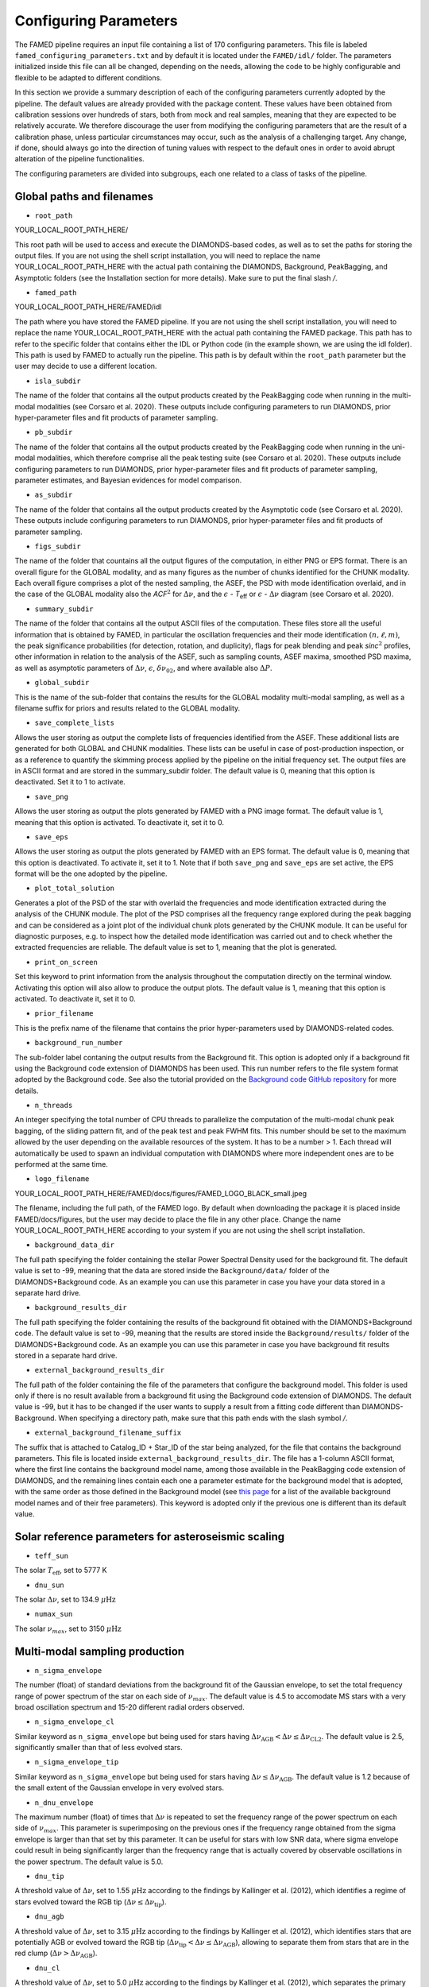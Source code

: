 .. _configuring_parameters:

Configuring Parameters
======================
The FAMED pipeline requires an input file containing a list of 170 configuring parameters. This file is labeled ``famed_configuring_parameters.txt`` and by default it is located under the ``FAMED/idl/`` folder. The parameters initialized inside this file can all be changed, depending on the needs, allowing the code to be highly configurable and flexible to be adapted to different conditions. 

In this section we provide a summary description of each of the configuring parameters currently adopted by the pipeline. The default values are already provided with the package content. These values have been obtained from calibration sessions over hundreds of stars, both from mock and real samples, meaning that they are expected to be relatively accurate. We therefore discourage the user from modifying the configuring parameters that are the result of a calibration phase, unless particular circumstances may occur, such as the analysis of a challenging target. Any change, if done, should always go into the direction of tuning values with respect to the default ones in order to avoid abrupt alteration of the pipeline functionalities. 

The configuring parameters are divided into subgroups, each one related to a class of tasks of the pipeline.

Global paths and filenames
^^^^^^^^^^^^^^^^^^^^^^^^^^
* ``root_path`` 
YOUR_LOCAL_ROOT_PATH_HERE/

This root path will be used to access and execute the DIAMONDS-based codes, as well as to set the paths for storing the output files. If you are not using the shell script installation, you will need to replace the name YOUR_LOCAL_ROOT_PATH_HERE with the actual path containing the DIAMONDS, Background, PeakBagging, and Asymptotic folders (see the Installation section for more details). Make sure to put the final slash `/`. 

* ``famed_path`` 
YOUR_LOCAL_ROOT_PATH_HERE/FAMED/idl

The path where you have stored the FAMED pipeline. If you are not using the shell script installation, you will need to replace the name YOUR_LOCAL_ROOT_PATH_HERE with the actual path containing the FAMED package. This path has to refer to the specific folder that contains either the IDL or Python code (in the example shown, we are using the idl folder). This path is used by FAMED to actually run the pipeline. This path is by default within the ``root_path`` parameter but the user may decide to use a different location.

* ``isla_subdir``
The name of the folder that contains all the output products created by the PeakBagging code when running in the multi-modal modalities (see Corsaro et al. 2020). These outputs include configuring parameters to run DIAMONDS, prior hyper-parameter files and fit products of parameter sampling.

* ``pb_subdir``
The name of the folder that contains all the output products created by the PeakBagging code when running in the uni-modal modalities, which therefore comprise all the peak testing suite (see Corsaro et al. 2020). These outputs include configuring parameters to run DIAMONDS, prior hyper-parameter files and fit products of parameter sampling, parameter estimates, and Bayesian evidences for model comparison.

* ``as_subdir``
The name of the folder that contains all the output products created by the Asymptotic code (see Corsaro et al. 2020). These outputs include configuring parameters to run DIAMONDS, prior hyper-parameter files and fit products of parameter sampling.

* ``figs_subdir``
The name of the folder that countains all the output figures of the computation, in either PNG or EPS format. There is an overall figure for the GLOBAL modality, and as many figures as the number of chunks identified for the CHUNK modality. Each overall figure comprises a plot of the nested sampling, the ASEF, the PSD with mode identification overlaid, and in the case of the GLOBAL modality also the *ACF*:math:`^2` for :math:`\Delta\nu`, and the :math:`\epsilon` - *T*:subscript:`eff` or :math:`\epsilon` - :math:`\Delta\nu` diagram (see Corsaro et al. 2020).

* ``summary_subdir``
The name of the folder that contains all the output ASCII files of the computation. These files store all the useful information that is obtained by FAMED, in particular the oscillation frequencies and their mode identification :math:`(n,\ell,m)`, the peak significance probabilities (for detection, rotation, and duplicity), flags for peak blending and peak *sinc*:math:`^2` profiles, other information in relation to the analysis of the ASEF, such as sampling counts, ASEF maxima, smoothed PSD maxima, as well as asymptotic parameters of :math:`\Delta\nu`, :math:`\epsilon`, :math:`\delta\nu_{02}`, and where available also :math:`\Delta P`.

* ``global_subdir``
This is the name of the sub-folder that contains the results for the GLOBAL modality multi-modal sampling, as well as a filename suffix for priors and results related to the GLOBAL modality.

* ``save_complete_lists``
Allows the user storing as output the complete lists of frequencies identified from the ASEF. These additional lists are generated for both GLOBAL and CHUNK modalities. These lists can be useful in case of post-production inspection, or as a reference to quantify the skimming process applied by the pipeline on the initial frequency set. The output files are in ASCII format and are stored in the summary_subdir folder. The default value is 0, meaning that this option is deactivated. Set it to 1 to activate.

* ``save_png``
Allows the user storing as output the plots generated by FAMED with a PNG image format. The default value is 1, meaning that this option is activated. To deactivate it, set it to 0.

* ``save_eps``
Allows the user storing as output the plots generated by FAMED with an EPS format. The default value is 0, meaning that this option is deactivated. To activate it, set it to 1. Note that if both ``save_png`` and ``save_eps`` are set active, the EPS format will be the one adopted by the pipeline. 

* ``plot_total_solution``
Generates a plot of the PSD of the star with overlaid the frequencies and mode identification extracted during the analysis of the CHUNK module. The plot of the PSD comprises all the frequency range explored during the peak bagging and can be considered as a joint plot of the individual chunk plots generated by the CHUNK module. It can be useful for diagnostic purposes, e.g. to inspect how the detailed mode identification was carried out and to check whether the extracted frequencies are reliable. The default value is set to 1, meaning that the plot is generated. 

* ``print_on_screen``
Set this keyword to print information from the analysis throughout the computation directly on the terminal window. Activating this option will also allow to produce the output plots. The default value is 1, meaning that this option is activated. To deactivate it, set it to 0.

* ``prior_filename``
This is the prefix name of the filename that contains the prior hyper-parameters used by DIAMONDS-related codes.

* ``background_run_number``
The sub-folder label contaning the output results from the Background fit. This option is adopted only if a background fit using the Background code extension of DIAMONDS has been used. This run number refers to the file system format adopted by the Background code. See also the tutorial provided on the `Background code GitHub repository <https://github.com/EnricoCorsaro/Background>`_ for more details.

* ``n_threads``
An integer specifying the total number of CPU threads to parallelize the computation of the multi-modal chunk peak bagging, of the sliding pattern fit, and of the peak test and peak FWHM fits. This number should be set to the maximum allowed by the user depending on the available resources of the system. It has to be a number > 1. Each thread will automatically be used to spawn an individual computation with DIAMONDS where more independent ones are to be performed at the same time.

* ``logo_filename`` 
YOUR_LOCAL_ROOT_PATH_HERE/FAMED/docs/figures/FAMED_LOGO_BLACK_small.jpeg

The filename, including the full path, of the FAMED logo. By default when downloading the package it is placed inside FAMED/docs/figures, but the user may decide to place the file in any other place. Change the name YOUR_LOCAL_ROOT_PATH_HERE according to your system if you are not using the shell script installation.

* ``background_data_dir``
The full path specifying the folder containing the stellar Power Spectral Density used for the background fit. The default value is set to -99, meaning that the data are stored inside the ``Background/data/`` folder of the DIAMONDS+Background code. As an example you can use this parameter in case you have your data stored in a separate hard drive.

* ``background_results_dir``
The full path specifying the folder containing the results of the background fit obtained with the DIAMONDS+Background code. The default value is set to -99, meaning that the results are stored inside the ``Background/results/`` folder of the DIAMONDS+Background code. As an example you can use this parameter in case you have background fit results stored in a separate hard drive.

* ``external_background_results_dir``
The full path of the folder containing the file of the parameters that configure the background model. This folder is used only if there is no result available from a background fit using the Background code extension of DIAMONDS. The default value is -99, but it has to be changed if the user wants to supply a result from a fitting code different than DIAMONDS-Background. When specifying a directory path, make sure that this path ends with the slash symbol `/`.

* ``external_background_filename_suffix``
The suffix that is attached to Catalog_ID + Star_ID of the star being analyzed, for the file that contains the background parameters. This file is located inside ``external_background_results_dir``. The file has a 1-column ASCII format, where the first line contains the background model name, among those available in the PeakBagging code extension of DIAMONDS, and the remaining lines contain each one a parameter estimate for the background model that is adopted, with the same order as those defined in the Background model (see `this page <https://famed.readthedocs.io/en/latest/background_models.html>`_ for a list of the available background model names and of their free parameters). This keyword is adopted only if the previous one is different than its default value.

Solar reference parameters for asteroseismic scaling
^^^^^^^^^^^^^^^^^^^^^^^^^^^^^^^^^^^^^^^^^^^^^^^^^^^^
* ``teff_sun`` 
The solar :math:`T_\mathrm{eff}`, set to 5777 K

* ``dnu_sun``
The solar :math:`\Delta\nu`, set to 134.9 :math:`\mu\mbox{Hz}`

* ``numax_sun``
The solar :math:`\nu_{max}`, set to 3150 :math:`\mu\mbox{Hz}`

Multi-modal sampling production
^^^^^^^^^^^^^^^^^^^^^^^^^^^^^^^
* ``n_sigma_envelope``
The number (float) of standard deviations from the background fit of the Gaussian envelope, to set the total frequency range of power spectrum of the star on each side of :math:`\nu_{max}`. The default value is 4.5 to accomodate MS stars with a very broad oscillation spectrum and 15-20 different radial orders observed.

* ``n_sigma_envelope_cl``
Similar keyword as ``n_sigma_envelope`` but being used for stars having :math:`\Delta\nu_\mathrm{AGB} < \Delta\nu \leq \Delta\nu_\mathrm{CL2}`. The default value is 2.5, significantly smaller than that of less evolved stars.

* ``n_sigma_envelope_tip``
Similar keyword as ``n_sigma_envelope`` but being used for stars having :math:`\Delta\nu \leq \Delta\nu_\mathrm{AGB}`. The default value is 1.2 because of the small extent of the Gaussian envelope in very evolved stars.

* ``n_dnu_envelope``
The maximum number (float) of times that :math:`\Delta\nu` is repeated to set the frequency range of the power spectrum on each side of :math:`\nu_{max}`. This parameter is superimposing on the previous ones if the frequency range obtained from the sigma envelope is larger than that set by this parameter. It can be useful for stars with low SNR data, where sigma envelope could result in being significantly larger than the frequency range that is actually covered by observable oscillations in the power spectrum. The default value is 5.0.

* ``dnu_tip``
A threshold value of :math:`\Delta\nu`, set to 1.55 :math:`\mu\mbox{Hz}` according to the findings by Kallinger et al. (2012), which identifies a regime of stars evolved toward the RGB tip (:math:`\Delta\nu \leq \Delta\nu_\mathrm{tip}`).

* ``dnu_agb``
A threshold value of :math:`\Delta\nu`, set to 3.15 :math:`\mu\mbox{Hz}` according to the findings by Kallinger et al. (2012), which identifies stars that are potentially AGB or evolved toward the RGB tip (:math:`\Delta\nu_\mathrm{tip} < \Delta\nu \leq \Delta\nu_\mathrm{AGB}`), allowing to separate them from stars that are in the red clump (:math:`\Delta\nu > \Delta\nu_\mathrm{AGB}`).

* ``dnu_cl``
A threshold value of :math:`\Delta\nu`, set to 5.0 :math:`\mu\mbox{Hz}` according to the findings by Kallinger et al. (2012), which separates the primary and secondary red clump phases.

* ``dnu_cl2``
A threshold value of :math:`\Delta\nu`, set to 9.0 :math:`\mu\mbox{Hz}` according to the findings by Kallinger et al. (2012), which separates stars that are either in the secondary clump or RGB from stars belonging to the early RGB phase.

* ``dnu_rg``
A threshold value of :math:`\Delta\nu`, set to 15.0 :math:`\mu\mbox{Hz}` (see Corsaro et al. 2020), which identifies stars evolving along the low-luminosity RGB (:math:`\Delta\nu_\mathrm{CL2} < \Delta\nu \leq \Delta\nu_\mathrm{RG}`).

* ``dnu_sg``
A threshold value of :math:`\Delta\nu`, set to 90.0 :math:`\mu\mbox{Hz}` according to Appourchaux et al. (2012), which identifies stars evolving along the subgiant branch (:math:`\Delta\nu_\mathrm{RG} < \Delta\nu < \Delta\nu_\mathrm{SG}` and :math:`T_\mathrm{eff} < T_\mathrm{eff,SG}`, see the parameter ``teff_sg``). Stars in the MS phase of stellar evolution could also appear in this regime, in which case a cross-check about the presence of avoided crossing is necessary to be able to classify the star as a subgiant.

* ``teff_sg``
A threshold value of :math:`T_\mathrm{eff}`, set to 6350 K (see Corsaro et al. 2020), to distinguish hot F-type stars from G-type stars based on the impact of the stellar effective temperature on the width of the radial oscillation modes. This parameter is used in conjunction with ``dnu_sg`` to distinguish subgiant stars from hot MS stars when :math:`\Delta\nu > \Delta\nu_\mathrm{RG}`.

* ``fwhm_global_scaling``
The scaling value applied on the FWHM prediction to set the linewidth of the Lorentzian profile of the islands peak bagging model adopted in the GLOBAL modality. The default value is set to 1, meaning that no scaling is taking place.

* ``fwhm_global_scaling_tip``
Similar keyword as ``fwhm_global_scaling`` but for the specific case of stars evolved toward the tip of the RGB, or into early AGB (:math:`\Delta\nu \leq \Delta\nu_\mathrm{AGB}`). The default value is set to 10 to accomodate the very narrow oscillation mode linewidths found in these cool stars.

* ``fwhm_chunk_scaling_ms``
Similar keyword as ``fwhm_global_scaling`` but for the CHUNK modality and the case of MS stars, having either :math:`\Delta\nu_\mathrm{RG} < \Delta\nu \leq \Delta\nu_\mathrm{SG}` and :math:`T_\mathrm{eff} \geq T_\mathrm{eff,SG}` or :math:`\Delta\nu \geq \Delta\nu_\mathrm{SG}`. The default value is set to 10 for improving the resolution on the multi-modal sampling due to the very large oscillation mode linewidths found in these stars.

* ``fwhm_chunk_scaling_early_sg``
Similar keyword as ``fwhm_chunk_scaling_ms`` but for the CHUNK modality and the case of early subgiant stars, having :math:`\Delta\nu_\mathrm{RG} < \Delta\nu < \Delta\nu_\mathrm{SG}` and :math:`T_\mathrm{eff}` towards the upper limit :math:`T_\mathrm{eff,SG}`. This value is set to 1.0, implying an almost negligible scaling to better accomodate the large mode linewidths founds in hotter subgiants, but it increases linearly with :math:`T_\mathrm{eff} as the temperature decreases, up to the liming value imposed by ``fwhm_chunk_scaling_late_sg`` (see below).

* ``fwhm_chunk_scaling_late_sg``
Similar keyword as ``fwhm_chunk_scaling_early_sg`` but for the case of late (hence cool) subgiant stars, close to the transition to the low RGB, having :math:`\Delta\nu_\mathrm{RG} < \Delta\nu < \Delta\nu_\mathrm{SG}` and :math:`T_\mathrm{eff}` towards the lower limit of 4500 K. This value is set to 3.0, allowing to obtain a finer resolution on the spectrum due to the significantly narrower mode linewidths found for these stars as compared to those of the early subgiants. Again this scaling varies linearly with :math:`T_\mathrm{eff}` and it decreases as the temperature increases, up to the limiting value imposed by ``fwhm_chunk_scaling_early_sg``.

* ``fwhm_chunk_scaling_rg``
Similar keyword as ``fwhm_chunk_scaling_ms`` but for the case of low-luminosity RGB stars, having :math:`\Delta\nu_\mathrm{CL2} < \Delta\nu \leq \Delta\nu_\mathrm{RG}`. The default value is set to 5 to accomodate the presence of very narrow oscillation peaks arising from dipolar mixed modes.

* ``fwhm_chunk_scaling_cl``
Similar keyword as ``fwhm_chunk_scaling_ms`` but for the case of primary and secondary clump stars, having :math:`\Delta\nu_\mathrm{AGB} < \Delta\nu \leq \Delta\nu_\mathrm{CL2}`. The default value is set to 8 to accomodate the presence of very narrow oscillation peaks arising from dipolar mixed modes and the large mode linewidths caused by the hotter temperatures of clump stars relative to RGB stars.

* ``fwhm_chunk_scaling_tip``
Similar keyword as ``fwhm_chunk_scaling_ms`` but for the case of stars evolving toward the tip of the RGB, or into early AGB, having :math:`\Delta\nu \leq \Delta\nu_\mathrm{AGB}`. The default value is set to 12 to accomodate the very narrow oscillation mode linewidths found in these cool stars.

* ``dnu_overlap_fraction_ms``
The fraction of :math:`\Delta\nu` by which each chunk identified by GLOBAL is extended on the left side of the range for MS stars, having either :math:`\Delta\nu_\mathrm{RG} < \Delta\nu \leq \Delta\nu_\mathrm{SG}` and :math:`T_\mathrm{eff} \geq T_\mathrm{eff,SG}` or :math:`\Delta\nu \geq \Delta\nu_\mathrm{SG}`. The default value is set to 0.15.

* ``dnu_overlap_fraction_rg``
The fraction of :math:`\Delta\nu \geq \Delta\nu_\mathrm{SG}` by which each chunk identified by GLOBAL is extended on the left side of the range for all stars not classified as MS stars, having either :math:`\Delta\nu < \Delta\nu_\mathrm{SG}` and :math:`T_\mathrm{eff} < T_\mathrm{eff,SG}`. This is set by default to 0.25, thus larger than ``dnu_overlap_fraction_ms``, to allow for more pronounced curvature effects in evolved stars and for accomodating their more complex oscillation mode patterns.

* ``threshold_asef_global``
The fraction of ASEF amplitude with respect to the global ASEF maximum, that is necessary to consider to locate a local maximum using the hill-climbing algorithm. This amplitude refers to the total amount of amplitude found in a rising phase of a local maximum, i.e. starting from its closest local minimum. This parameter is used only within the GLOBAL module of the pipeline. The default value is set to 0.01.

* ``threshold_asef_chunk_ms``
Similar description as for ``threshold_asef_global`` but for MS stars only, having either :math:`\Delta\nu_\mathrm{RG} < \Delta\nu \leq \Delta\nu_\mathrm{SG}` and :math:`T_\mathrm{eff} \geq T_\mathrm{eff,SG}` or :math:`\Delta\nu \geq \Delta\nu_\mathrm{SG}`. This parameter is used within the CHUNK module of the pipeline. The default value is set to 0.03.

* ``threshold_asef_chunk_sg``
Similar description as for ``threshold_asef_global`` but for subgiant stars, having :math:`\Delta\nu_\mathrm{RG} < \Delta\nu < \Delta\nu_\mathrm{SG}` and :math:`T_\mathrm{eff} < T_\mathrm{eff,SG}`. This parameter is used within the CHUNK module of the pipeline. The default value is set to 0.05, which is larger than that used in MS stars because the stellar spectra appear to be more complex.

* ``threshold_asef_chunk_rg``
Similar description as for ``threshold_asef_global`` but for red giant stars, having :math:`\Delta\nu_\mathrm{AGB} \leq \Delta\nu < \Delta\nu_\mathrm{RG}`. This parameter is used within the CHUNK module of the pipeline. The default value is set to 0.05, which similarly as for subgiant stars, is larger than that used in MS stars because the stellar spectra appear to be more complex.

* ``threshold_asef_chunk_tip``
Similar description as for ``threshold_asef_global`` but for red giant stars evolved toward the RGB tip and for early AGB stars, having :math:`\Delta\nu < \Delta\nu_\mathrm{AGB}`. This parameter is used within the CHUNK module of the pipeline. The default value is set to 0.03, which similarly as for main sequence stars is smaller to increase the chances of detecting peaks with a low number of databins.

* ``skim_frequency_tolerance_ms``
The fraction in units of :math:`\Delta\nu` by which the frequencies extracted from the multi-modal sampling in the GLOBAL module should match within the predictions from the asymptotic pattern of p modes. When the extracted frequencies exceed this fraction with respect to their asymptotic prediction, they are excluded from the final sample. This parameter regulates the skimming process of radial and dipole modes in the case of MS stars, having either :math:`\Delta\nu_\mathrm{RG} < \Delta\nu \leq \Delta\nu_\mathrm{SG}` and :math:`T_\mathrm{eff} \geq T_\mathrm{eff,SG}` or :math:`\Delta\nu \geq \Delta\nu_\mathrm{SG}`. See Corsaro et al. (2020) for more details. The default value is set to 0.18.

* ``skim_frequency_tolerance_sg``
Similar description as for ``skim_frequency_tolerance_ms`` but for subgiant stars, having :math:`\Delta\nu_\mathrm{RG} < \Delta\nu < \Delta\nu_\mathrm{SG}` and :math:`T_\mathrm{eff} < T_\mathrm{eff,SG}`. The default value is set to 0.20 to accomodate for a more complex pattern of the oscillation modes found in these stars.

* ``skim_frequency_tolerance_rg``
Similar description as for ``skim_frequency_tolerance_ms`` but for red giant stars, having :math:`\Delta\nu_\mathrm{AGB} < \Delta\nu \leq \Delta\nu_\mathrm{RG}`, thus excluding high-luminosity RGB stars. The default value is set to 0.25 for overcoming potential issues arising from pronounced curvature effects and from the complex stellar spectra found in these stars.

* ``skim_frequency_tolerance_tip``
Similar description as for ``skim_frequency_tolerance_ms`` but for high-luminosity RGB stars (including also early AGB), having :math:`\Delta\nu \leq \Delta\nu_\mathrm{AGB}`. The default value is set to 0.20 because of the simpler structure of the oscillation spectra found in these stars with respect to stars with larger value of :math:`\Delta\nu`.

Multi-modal sampling analysis
^^^^^^^^^^^^^^^^^^^^^^^^^^^^^
* ``min_sep_scaling_global``
This is the number of times :math:`\Delta\nu` is divded by in order to define the minimum separation in frequency that is used to evaluate the total number of bins in the ASEF of the GLOBAL module (see also the parameter ``min_n_bins`` below). This is based on an estimate of the minimum frequency width required to obtain a good sampling of the actual frequency peaks obtained in the multi-modal fits. The default value is set to 2.0.

* ``min_sep_scaling_chunk_ms`` 
Similar as for ``min_sep_scaling_global`` but in the case of the ASEF for the CHUNK module, and for stars less evolved than red giants, having :math:`\Delta\nu \geq \Delta\nu_\mathrm{RG}`. The scaling is here referred to the small frequency separation :math:`\delta\nu_\mathrm{02}`, where this latter one is obtained from the :math:`\Delta\nu`-:math:`\delta\nu_\mathrm{02}` relation by Huber et al. (2010). The default value is set to 2.0.

* ``min_sep_scaling_chunk_rg``
Similar as for ``min_sep_scaling_global`` but in the case of the ASEF for the CHUNK module, and for stars evolved into red giants, having :math:`\Delta\nu < \Delta\nu_\mathrm{RG}`. The default value is set to 20.0 to provide a finer ASEF that is able to detect the presence of very narrow mixed modes in the spectrum. This value is likely to be updated in future versions of the pipeline by adopting a more accurate estimate exploiting the relation of the mode linewidth with the frequency in the stellar PSD.

* ``min_n_bins``
This is the number of ASEF bins one wants to represent the minimum separation in frequency evaluated using the previous parameter(s). This parameter is used to define the actual binwidth of the ASEF. The default value is set to 6. The total number of ASEF bins is thus computed automatically as the total frequency range of the stellar PSD being analyzed divided by the obtained binwidth.

* ``n_bins_acf_scaling``
The value of scaling to define the total number of bins when the ASEF is computed in high-resolution. The default value is 10, meaning that for a given number of total nested iterations :math:`N_\mathrm{nest}`, a number of ASEF bins equal to :math:`N_\mathrm{nest}/`n_bins_acf_scaling is used. This corresponds to 800 bins in the default setup of the pipeline.

* ``dnu_acf_range_side``
This parameter defines the fraction of :math:`\Delta\nu` being varied with respect to the value of :math:`\Delta\nu` given by the :math:`\Delta\nu-\nu_\mathrm{max}` relation by Huber et al. (2011) and it is used to set up the search frequency range for :math:`\Delta\nu` in the :math:`\mbox{ACF}^2` in the GLOBAL module. The default value is 0.3, meaning a 30% variation of :math:`\Delta\nu` on each side.

* ``min_bin_separation``
This is the minimum number of ASEF bins to consider for having two local maxima separated from one another. If the hill-climbing algorithm identifies two local maxima in two different bins that are within less than this number from one another, then only the highest amplitude one will be considered. The default value is set to 2.

* ``n_bins_max_fraction``
This parameter controls the maximum extent of ASEF bins that is allowed for a single frequency range :math:`r_\mathrm{a,b}`, in the CHUNK module. It is a number by which the total number of ASEF bins of the chunk is divided. The default value is set to 8. This is useful especially for MS stars where a big local maximum can be produced, resulting in ranges that cover a large part of the frequency range inspected, and therefore producing unreliably large frequency uncertainties.

* ``drop_tolerance_global``
This is the fraction of the ASEF amplitude of the local maximum being inspected within the GLOBAL module. This value is considered as a tolerance to obtain the frequency ranges :math:`r_\mathrm{a,b}` around the local maximum considered. This parameter is useful for cases where the local maxima produced in the ASEF are spread over multiple ASEF bins, with the ASEF in each bin showing small fluctuations, or for cases where the ASEF outside the local maximum is quite flat, which makes it difficult to properly define a frequency range. The default value is set to 0.01.

* ``drop_tolerance_chunk_ms``
Similar as for ``drop_tolerance_global`` but in the case of the CHUNK module and for stars in the MS, having :math:`\Delta\nu > \Delta\nu_\mathrm{SG}`. The default value is 0.06 to allow for bigger fluctuations as the result of broader peak structures in the stellar PSD.

* ``drop_tolerance_chunk_rg``
Similar as for ``drop_tolerance_global`` but in the case of the CHUNK module and for evolved stars, having :math:`\Delta\nu \leq \Delta\nu_\mathrm{SG}`. The default value is 0.03, smaller than that of MS stars because stronger fluctuations are expected in more evolved stars as the result of the presence of narrower oscillation modes.

* ``max_iterations_frequency``
The maximum number of iterations to improve the evaluation of the estimated frequency :math:`\nu_{f,i}` and uncertanties :math:`\sigma_{f,i}`. The default value is set to 2, meaning that once :math:`r_\mathrm{a,b}` are evaluated for the first time, the frequency estimates and uncertanties are recomputed once more.

* ``max_sigma_range``
Within the loop done with the previous parameter, the frequency ranges :math:`r_\mathrm{a,b}` can be adjusted by exploiting the newly computed frequency uncertainty :math:`\sigma_{f,i}`. This parameter sets the maximum number of :math:`\sigma_{f,i}` to be considered to redefine the frequency ranges on each side of the estimated frequency :math:`\nu_{f,i}`. This parameter is used only if the current frequency range exceeds this upper bound imposed by the new frequency uncertainty. The default value is set to 2.

* ``min_sigma_range``
Similar as for ``max_sigma_range`` but now defining the minimum number of :math:`\sigma_{f,i}` to be considered to redefine the frequency ranges on each side of the estimated frequency :math:`\nu_{f,i}`. This parameter is used only if the current frequency range is smaller than this lower bound imposed by the new frequency uncertainty. The default value is set to 1.

* ``max_skim_iterations_global``
The maximum number of iterations to skim the set of estimated frequencies :math:`\nu_{f,i}` obtained within the GLOBAL module. See Corsaro et al. (2020) for more details on the skimming process. The default value is set to 2.

* ``alpha_radial_universal``
The curvature term of the asymptotic relation of radial modes as measured by Mosser et al. (2011) in their universal pattern. The default value is 0.008.

* ``correct_radial_frequencies``
A flag specifying whether or not the radial mode frequencies obtained from the GLOBAL module should be corrected by the shift with respect to the central radial mode frequency obtained from the sliding pattern fit (see Corsaro et al. 2020 for more details). This correction generally improves the position of the global radial mode frequencies, thus allowing a better decomposition of the PSD into chunks. The default value is 1, meaning that the correction is applied.

* ``save_asymptotic_radial``
A flag specifying whether or not the global radial mode frequencies obtained within the GLOBAL module are in the end replaced by their asymptotic predictions. This may turn out to provide more stable estimates of the radial mode frequencies to be used for decomposing the PSD into chunks, especially toward the tails of the Gaussian envelope of the oscillations. In these regions the frequencies extracted from the ASEF and the subsequent mode identification can be more affected by the presence of noise peaks, by mixed modes, and by the curvature effects of the asymptotic pattern of p modes. This correction is mostly useful for stars with low signal-to-noise ratio. The default value is set to 0, meaning that the asymptotic predictions of the global radial modes are not used as a reference to identify the chunks.

* ``separations_dnu_tolerance_rg``
When defining the separation s_n to the right side of each global radial mode frequency, an additional fraction of :math:`\Delta\nu`, set by this parameter, is added to the value of the asymptotic prediction for that radial mode. This is used in the GLOBAL module for stars in the SG and RG regime, having :math:`\Delta\nu < \Delta\nu_\mathrm{SG}` and :math:`T_\mathrm{eff} < T_\mathrm{eff,SG}`. The default value is set to 0.25.

* ``separations_dnu_tolerance_ms``
Similar as for the parameter ``separations_dnu_tolerance_rg`` but for stars classified as MS, having :math:`\Delta\nu_\mathrm{RG} < \Delta\nu \leq \Delta\nu_\mathrm{SG}` and :math:`T_\mathrm{eff} \geq T_\mathrm{eff,SG}` or :math:`\Delta\nu \geq \Delta\nu_\mathrm{SG}`. The default value is set 0.20, lower than that of SG and RGs because of the less pronounced curvature effects in the asymptotic pattern.

* ``weight_freq_fraction``
This parameters controls the weight assigned to the frequency difference between the global radial mode frequency and the candidate chunk radial mode frequency. It allows obtaining an overall weight when combined with other information (see below), to identify the frequency peak that best corresponds to an expected radial mode frequency inside a chunk. It is being used in the CHUNK module, in case a global radial mode frequency was found from the GLOBAL module. The default value is 1.0. 

* ``weight_freq_fraction_enhanced``
This parameter replaces ``weight_freq_fraction`` in the case a chunk radial mode frequency is found from a neighboring chunk. The default value is 1.5. It assigns a significantly larger weight than in the case of ``weight_freq_fraction`` because the neighboring chunk radial mode frequency is assumed to be accurate.

* ``weight_asef_fraction``
Similar description as for ``weight_freq_fraction`` but referring to the maximum ASEF value of the frequency peak being considered. The larger the ASEF maximum, the more it will impact on the overal weight. The default value is 0.1. 

* ``weight_asef_integral_fraction``
Similar description as for ``weight_freq_fraction`` but referring to the integral value of the ASEF for the frequency peak being considered and evaluated within its maximum range. The larger the ASEF integral, the more it will impact on the overal weight. The default value is 0.8. 

* ``weight_spsd_fraction``
Similar description as for ``weight_freq_fraction`` but referring to the maximum value of smoothed PSD of the frequency peak being considered. The larger the smoothed PSD maximum, the more it will impact on the overal weight. The default value is 0.1. 

* ``weight_sampling_fraction``
Similar description as for ``weight_freq_fraction`` but referring to the number of sampling points (in logarithmic units) that are contained within the frequency peak being considered. The larger the number of sampling points, the more the peak will be prominent, and therefore it will impact more on the overal weight. The default value is 0.2. 

* ``upper_limit_freq_radial``
The limiting upper frequency of the chunk in the CHUNK module. The user has the possibility to input this frequency to force the chunk frequency range up to a specific value. The default value is 0, meaning that the limiting frequency is evaluated automatically during the analysis.

* ``plot_weights_radial``
Allows plotting the weights for candidate radial mode peaks as a function of the frequency extracted inside the chunk in the CHUNK module. Can be useful for debugging purposes. The default value is 0, meaning that no plotting is produced.

* ``plot_weights_dipole``
Allows plotting the weights for candidate dipole mode peaks as a function of the frequency extracted inside the chunk in the CHUNK module. Can be useful for debugging purposes. The default value is 0, meaning that no plotting is produced.

* ``threshold_search_radial_asef_integral``
In the search for the proper chunk radial mode frequency in the CHUNK module, this parameter sets a lower limit threshold on the weight of the integral of the ASEF for the peak under inspection. This parameter is used to check whether the selected peak is not the adjacent quadrupole mode. If the weight of the new peak under inspection exceeds the fraction of weight imposed by this threshold (with respect to the weight of the peak initially selected as a radial mode), then the peak can be considered for further analysis as a candidate radial mode peak. The default value is 0.90.

* ``threshold_search_radial_asef_maximum``
n the search for the proper chunk radial mode frequency in the CHUNK module, this parameter sets a lower limit threshold on the weight of the maximum of the ASEF for the peak under inspection. This parameter is used to check whether the selected peak is not the adjacent quadrupole mode. If the weight of the new peak under inspection exceeds the fraction of weight imposed by this threshold (with respect to the weight of the peak initially selected as a radial mode), then the peak can be considered for further analysis as a candidate radial peak. The default value is 0.90.

* ``previous_radial_range_fraction``
The fraction of frequency range of the chunk that is used to locate the first (potential) frequency candidates of the same chunk. These frequencies are used to check whether a potential radial mode from the previous chunk is still present, so that it can be excluded from further analysis. This is used only for chunks having a mean frequency above :math:`\nu_\mathrm{max}`. The default value is 8.

* ``sampling_counts_fraction``
This is the fraction of sampling counts (i.e. number of sampling points) with respect to those of the actual chunk radial mode that has to be verified in order to adjust the limiting lower frequency of the chunk. This is because in the Gaussian tail corresponding to frequencies above :math:`\nu_\mathrm{max}`, one usually expects the radial modes of chunks with smaller mean frequency to be more prominent then their higher frequency neighbors. If this condition is verified, the current chunk radial mode may also be improved. The default value is 1.3.

* ``asef_threshold_scaling_radial``
If a radial mode from a previous chunk is identified within the range defined by the previous parameter, then this parameter is used to define a threshold on the ASEF maximum of the frequency peak of the new candidate radial mode of the chunk. If the ASEF maximum of the new peak is above this threshold, then the chunk radial mode is updated. The default value is set to 3.

* ``dnu_lower_cut_fraction``
A safety condition on the limiting lower frequency of the chunk in the CHUNK module. This limiting lower frequency can never exceed the frequency obtained by subtracting a fraction of :math:`\Delta\nu` defined by this parameter to the frequency of the chunk radial mode. The default value is 0.75, meaning that the chunk frequency range has to extend to at least 75% of :math:`\Delta\nu` below the chunk radial mode frequency.

* ``low_cut_frequency``
The input value for the limiting lower frequency of the chunk in the CHUNK module. If specified by the user, it will force the range to the input value. The default value is 0, meaning that the limiting frequency is evaluated automatically in the analysis.

* ``d02_scaling_merge_mixed``
A parameter specifying the scaling to :math:`\delta\nu_{02}` to define a range around the chunk quadrupole frequency that is used to merge potential quadrupole mixed modes into a single quadrupole mode. This is used in the CHUNK module for RG stars, having :math:`\Delta\nu < \Delta\nu_\mathrm{RG}`. The default value is 2, meaning that the range is defined as :math:`\left[ \nu_2 - \delta\nu_{02}/2, \nu_2 + \delta\nu_{02}/2 \right]`, with :math:`\nu_2` the chunk quadrupole frequency.

* ``d02_factor_search_range``
This parameter is used to compute the upper prior bound for the free parameter :math:`\delta\nu_{02}` in the duplet fit for MS and SG stars. This is used in the CHUNK module in case other solutions for :math:`\delta\nu_{02}` are already available from other chunks. The default value is 1.3.

* ``d02_fraction_prior_lower_duplet_fit``
The fraction to set the lower prior bound for the free parameter :math:`\delta\nu_{02}` in the duplet fit for MS and SG stars. This is used in the CHUNK module, where the default value is 0.5 starting from the median :math:`\delta\nu_{02}` evaluated from the available chunks.

* ``d02_fraction_prior_upper_duplet_fit``
The fraction to set the upper prior bound for the free parameter :math:`\delta\nu_{02}` in the duplet fit for MS and SG stars. This is used in the CHUNK module, where the default value is 1.3 starting from the median :math:`\delta\nu_{02}`, and it is applied only if such median is computed from other existing chunks.

* ``d02_prior_upper_duplet_fit``
The upper prior bound for the free parameter :math:`\delta\nu_{02}` in the duplet fit for MS and SG stars. This is used in the CHUNK module as an input value to force the prior boundary to a specific number. It is set by default to 0, meaning that the parameter ``d02_factor_search_range`` is defining the upper prior bound instead of this one.

* ``d03_upper_scaling_factor``
In case of stars classified as RGs, having :math:`\Delta\nu < \Delta\nu_\mathrm{RG}`, this parameter is the scaling value to be multiplied to the asymptotic prediction :math:`\delta\nu_{03}`. It is used to define a lower bound for the search range of the octupole modes in the CHUNK module (see also the next parameter). The default value is 1.12. This scaling can be directly adopted on a prediction for :math:`\delta\nu_{03}` because the relation :math:`\Delta\nu`-:math:`\delta\nu_{03}` is rather tight for RG stars.

* ``d03_lower_scaling_factor``
Similar as the previous parameter but defining the upper bound for the search range of the octupole modes. The default value is 0.84. The octupole mode search range is thus defined as :math:`\left[ \nu_0 - \Delta\nu/2 - 1.12 \delta\nu_{03}, \nu_0 - \Delta\nu/2 - 0.84 \delta\nu_{03} \right]`.

* ``d02_upper_scaling_factor_ms``
In case of stars classified as MS, having either :math:`\Delta\nu_\mathrm{RG} < \Delta\nu \leq \Delta\nu_\mathrm{SG}` and :math:`T_\mathrm{eff} \geq T_\mathrm{eff,SG}` or :math:`\Delta\nu \geq \Delta\nu_\mathrm{SG}`, this parameter is the scaling value to the asymptotic prediction for :math:`\delta\nu_{03}` as a function of :math:`\delta\nu_{02}`, i.e. :math:`\delta\nu_{03} \simeq 2\delta\nu_{02}` (see Corsaro et al. 2020, Eq. 26). It is used to define a lower bound for the search range of the octupole modes in the CHUNK module (see also the next parameter). The default value is 4.0.

* ``d02_lower_scaling_factor_ms``
Similar as the previous parameter but defining the upper bound for the search range of the octupole modes in MS stars. The default value is 1.5. The octupole mode search range is thus defined as :math:`\left[ \nu_0 - \Delta\nu/2 - 4.0 \delta\nu_{02}, \nu_0 - \Delta\nu/2 - 1.5 \delta\nu_{02} \right]`.

* ``d02_upper_scaling_factor_sg``
Analogous to the parameter ``d02_upper_scaling_factor_ms`` but for stars classified as SGs, having :math:`\Delta\nu_\mathrm{RG} < \Delta\nu \leq \Delta\nu_\mathrm{SG}` and :math:`T_\mathrm{eff} \geq T_\mathrm{eff,SG}`. The default value is 3.0. This value is smaller than that used for MS stars because the relation :math:`\Delta\nu`-:math:`\delta\nu_{02}` is more constrained for SG stars.

* ``d02_lower_scaling_factor_sg``
Analogous to the parameter ``d02_lower_scaling_factor_ms`` but for stars classified as SGs, having :math:`\Delta\nu_\mathrm{RG} < \Delta\nu \leq \Delta\nu_\mathrm{SG}` and :math:`T_\mathrm{eff} \geq T_\mathrm{eff,SG}`. The default value is 1.8.

* ``smoothing_fwhm_factor_rg``
A smoothing factor to apply to the FWHM adopted to perform the chunk multi-modal sampling. This parameter is used only for RG stars, having :math:`\Delta\nu < \Delta\nu_\mathrm{RG}`. This is used in the CHUNK module to obtain the smoothed PSD. The default value is 3.

Sliding-pattern model fitting
^^^^^^^^^^^^^^^^^^^^^^^^^^^^^
* ``asef_threshold_fraction``
A threshold value with respect to the global maximum ASEF found in the GLOBAL module analysis. If a sufficient number of peaks extracted from the multi-modal sampling has an ASEF maximum lower than the value obtained from this threshold, then the star is considered as a potential depressed dipole star during the sliding-pattern model fitting (see also the two following parameters). The default value is 0.50.

* ``n_central_orders_side``
The number of radial orders (expressed in units of :math:`\Delta\nu` on each side of :math:`\nu_\mathrm{max}` that are used to define the control frequency range to setup the sliding-pattern model in the GLOBAL module. The default value is 2.0, meaning that four radial orders are considered.

* ``depressed_dipole_fraction``
The fraction of frequency peaks found in the frequency range defined by the parameter ``n_central_orders_side``, having an ASEF maximum lower than the threshold imposed by the parameter ``asef_threshold_fraction``. The default value is 0.5, meaning that in order to classify the star as a potential depressed dipole star, at least half of the ASEF peaks considered must exhibit a low ASEF maximum. 

* ``dnu_ridge_threshold``
A threshold in units of :math:`\Delta\nu` that sets the minimum separation that can be considered for pairs of frequencies (even and odd) computed out of the frequencies found using the parameter ``n_central_orders_side``. This parameter is used to understand whether the frequencies group division into even and odd frequencies is adequate or a double step procedure may be needed (see also Corsaro et al. 2020 for more details). The default value is 0.75.

* ``dnu_echelle_threshold``
A threshold in percentage of :math:`\Delta\nu` that sets the maximum deviation that can be found in an echelle ridge computed out of the frequencies found using the parameter ``n_central_orders_side``. This helps in classifying the star based on how much each frequency is deviating from an expected regular asymptotic pattern for p modes. The default value is 6, meaning that if the maximum deviation found exceeds a 6% variation in :math:`\Delta\nu`, then the star is flagged as an evolved star containing mixed modes. This is useful for setting up the sliding-pattern model as a function of different evolutionary stages.

* ``n_sliding_test``
The number of times the sliding-pattern fit has to be repeated. This improves the reliability of the final outcome for more challenging targets. The default value is 5.

* ``input_radial_freq_reference``
The input value in :math:`\mu\mbox{Hz}` specifying the frequency of the reference radial mode of the star. This frequency is then used to evaluate :math:`\epsilon`. The default value is 0, meaning that no input frequency is used, which is instead obtained from the sliding-pattern fit.

* ``force_epsilon_dnu_value``
A flag specifying that :math:`\epsilon` has to be obtained from the :math:`\epsilon`-:math:`\Delta\nu` relation calibrated by Corsaro et al. (2012)b instead of being evaluated through the sliding-pattern fit. This provides a reasonable estimate only for stars that are evolving along the RGB, having :math:`\Delta\nu \leq \Delta\nu_\mathrm{thresh}`. The default value is set to 0, meaning that this condition is not applied. Forcing this parameter to 1 can be useful if the sliding pattern fit keeps failing in obtaining a correct global mode identification despite other attempts have been made (e.g. see the parameter ``remove_dipole_peak``). However, caution should be used in general when forcing this condition. This is because for red giants that are not RGB (e.g. RC or 2nd RC stars) the :math:`\epsilon` value from the :math:`\epsilon`-:math:`\Delta\nu` relation is likely higher than the actual value of the star, thus yielding a potential incorrect global mode identification. When activating this keyword we recommend double-checking the numerical result with the visual solution of the GLOBAL summary plot in order to validate any mode identification that is obtained by the pipeline. This keyword is automatically not activated if the keyword ``input_radial_freq_reference`` is in use.

* ``n_orders_side_prior_ms``
The number of radial orders on each side of :math:`\nu_\mathrm{max}` that are used to set up the prior boundaries on the central frequency :math:`\nu_0` of the sliding-pattern model within the GLOBAL module. This is used for stars classified as MS, having :math:`\Delta\nu > \Delta\nu_\mathrm{thresh}`, without depressed dipole modes, and without the presence of mixed modes. The default value is 1.5, meaning that the prior covers a total of 3 radial orders.

* ``n_orders_side_prior_sg``
Similar as for the parameter ``n_orders_side_prior_ms`` but used for early SG stars, having :math:`\Delta\nu > \Delta\nu_\mathrm{thresh}` and either depressed dipole modes or with the presence of mixed modes. The default value is 1.5.

* ``n_orders_side_prior_rg``
Similar as for the parameter ``n_orders_side_prior_ms`` but used for late SG and RG stars, having :math:`\Delta\nu \leq \Delta\nu_\mathrm{thresh}`. The default value is 1.5.

* ``remove_dipole_peak``
Activate this keyword to remove the :math:`\ell = 1` peak from the sliding-pattern model for stars having :math:`\Delta\nu < \Delta\nu_\mathrm{thresh}`. This can be useful in some circumstances, for example when the :math:`\ell = 1` mode region is particularly confusing (i.e. crowded), especially if the PSD has a low SNR, or if the star has a very prominent, single, :math:`\ell = 1` peak, which can be confused with a :math:`\ell = 0` peak. This keyword can thus be activated to improve the fit and avoid cases where the pipeline could end up in obtaining a swapped global mode identification (:math:`\ell = 1` identified as :math:`\ell = 0` and viceversa). The keyword is set to 0 by default, meaning that the :math:`\ell = 1` peak is included in the model but kept fixed to the position of a pure :math:`\ell = 1` p mode.

* ``dnu_prior_lower_fraction``
The fraction of :math:`\Delta\nu` with respect to the asymptotic fit value obtained in the GLOBAL modality, used to set up the uniform prior lower bound on :math:`\Delta\nu` for the sliding-pattern model. The default value is 0.96.

* ``dnu_prior_upper_fraction``
Similar as for the parameter ``dnu_prior_lower_fraction`` but now definining the uniform prior upper bound on the parameter :math:`\Delta\nu` of the sliding-pattern model. The default value is 1.04.

* ``d02_prior_lower_ms``
The value of :math:`\delta\nu_{02}`, expressed in :math:`\mu\mbox{Hz}`, used to define the uniform prior lower bound for the sliding-pattern model of MS stars. The default value is 
1.5 :math:`\mu\mbox{Hz}`.

* ``d02_prior_upper_ms``
Similar as for the parameter ``d02_prior_lower_ms`` but now specifying the uniform prior upper bound. The default value is 13 :math:`\mu\mbox{Hz}`. This value is obtained from the findings by White et al. (2011) and Lund et al. (2017).

* ``d02_prior_lower_sg``
Similar as for the parameter ``d02_prior_lower_ms`` but used for SG stars. The default value is 1.5 :math:`\mu\mbox{Hz}`.

* ``d02_prior_upper_sg``
Similar as for the parameter ``d02_prior_lower_sg`` but now specifying the uniform prior upper bound. The default value is 7 :math:`\mu\mbox{Hz}`. This value stems from the findings by White et al. (2011).

* ``d01_prior_lower_ms``
The value of :math:`\delta\nu_{01}`, expressed in :math:`\mu\mbox{Hz}`, used to define the uniform prior lower bound for the sliding-pattern model of MS stars. The default value is 
0.1 :math:`\mu\mbox{Hz}`.

* ``d01_prior_upper_ms``
Similar as for the parameter ``d01_prior_lower_ms`` but now specifying the uniform prior upper bound. The default value is 7 :math:`\mu\mbox{Hz}`. 

* ``d13_prior_lower_ms``
The value of :math:`\delta\nu_{13}`, expressed in :math:`\mu\mbox{Hz}`, used to define the uniform prior lower bound for the sliding-pattern model of MS stars. The default value is 
0.1 :math:`\mu\mbox{Hz}`.

* ``rot_split_prior_lower_ms``
The value of :math:`\delta\nu_\mathrm{rot}`, expressed in :math:`\mu\mbox{Hz}`, used to define the uniform prior lower bound for the sliding-pattern model of MS stars. The default value is 0.1 :math:`\mu\mbox{Hz}`.

* ``rot_split_prior_upper_ms``
Similar as for the parameter ``rot_split_prior_lower_ms`` but now specifying the uniform prior upper bound. The default value is 7 :math:`\mu\mbox{Hz}`.

* ``cosi_prior_lower``
The value of :math:`\cos i`, with i the inclination angle of the rotation axis of the star, used to define the uniform prior lower bound for the sliding-pattern model of stars in any evolutionary stage. The default value is 0, meaning that the minimum value allowed corresponds to an inclination angle of 90 degrees, i.e. the star is seen edge on.

* ``cosi_prior_upper``
Similar as for the parameter ``cosi_prior_lower`` but now specifying the uniform prior upper bound. The default value is 1.0, corresponding to an inclination angle of 0 degrees, i.e. the star is seen pole on.

* ``quadrupole_radial_height_ratio_ms``
The visibility (or heights ratio) of the quadrupole modes with respect to the radial modes, used for the sliding-pattern model of MS stars. The default value is 0.62, obtained following the result from Lund et al. (2017). 

* ``quadrupole_radial_height_ratio_sg``
Similar as for the parameter ``quadrupole_radial_height_ratio_ms`` but used for SG stars. The default value is 0.62, the same as for MS stars.

* ``quadrupole_radial_height_ratio_rg``
Similar as for the parameter ``quadrupole_radial_height_ratio_ms`` but used for RG stars. The default value is 0.8 for incorporating potential broadening from the presence of quadrupole mixed modes (see also Corsaro et al. 2020).

* ``dipole_radial_height_ratio_ms``
The visibility (or heights ratio) of the dipole modes with respect to the radial modes, used for the sliding-pattern model of MS stars. The default value is 1.5, obtained following the result from Lund et al. (2017). 

* ``dipole_radial_height_ratio_sg``
Similar as for the parameter ``dipole_radial_height_ratio_ms`` but used for SG stars. The default value is 1.5, the same as for MS stars.

* ``dipole_radial_height_ratio_rg``
Similar as for the parameter ``dipole_radial_height_ratio_ms`` but used for RG stars. The default value is 0.7, significantly smaller than that adopted for MS and SG stars, because the dipole mode power is spread over a large frequency range and because the sliding-pattern model utilizes only one dipole mode peak per radial order.

* ``octupole_radial_height_ratio``
The visibility (or heights ratio) of the octupole modes with respect to the radial modes, used for the sliding-pattern model for stars in any evolutionary stage. The default value is 0.07, obtained following the result from Lund et al. (2017). 

* ``dipole_radial_fwhm_ratio_ms``
The FWHM magnification factor of dipole modes with respect to the FWHM of radial modes for MS stars used in the sliding-pattern model. The default value is 1, meaning that in this case the linewidth of dipole modes is the same as that of the radial modes.

* ``dipole_radial_fwhm_ratio_sg``
Similar as for the parameter ``dipole_radial_fwhm_ratio_ms`` but used for SG stars. The default value is 1, the same as for MS stars.

* ``dipole_radial_fwhm_ratio_rg``
Similar as for the parameter ``dipole_radial_fwhm_ratio_ms`` but used for RG stars. The default value is 4, significantly larger than that used for less evolved stars, to allow compensating the varying frequency position of the dipole modes in such stars.

* ``upper_epsilon_rgb_slope``
The slope :math:`a` for the linear relation :math:`\epsilon_\mathrm{upper} = a \log \Delta\nu + b`, which provides the upper limit for :math:`\epsilon` in stars with :math:`\Delta\nu_\mathrm{AGB} \leq \Delta\nu \leq \Delta\nu_\mathrm{thresh}`, where :math:`\Delta\nu_\mathrm{AGB}` is set by the configuring parameter ``dnu_agb``. This is used as a control check for the sliding pattern fit to avoid wrong inferences of the central radial mode position. It is particularly useful for low-resolution datasets of intermediate-mass red giant stars, where the unresolved dipole mode region can be confused with a radial mode. The default value is set to 0.253694 as obtained from a linear fit to the sample presented by Kallinger et al. (2012).

* ``upper_epsilon_rgb_offset``
The offset :math:`b` for the linear relation presented for the configuring parameter ``upper_epsilon_rgb_slope``. The default value is set to 0.76. 

* ``lower_epsilon_cl_slope``
The slope :math:`a` for the linear relation :math:`\epsilon_\mathrm{lower} = a \log \Delta\nu + b`, which provides the lower limit for :math:`\epsilon` in stars with :math:`\Delta\nu_\mathrm{AGB} \leq \Delta\nu \leq \Delta\nu_\mathrm{CL2}`, where :math:`\Delta\nu_\mathrm{CL2}` is set by the configuring parameter ``dnu_cl2``. This is used as a control check for the sliding pattern fit to avoid wrong inferences of the central radial mode position. It is particularly useful for low-resolution datasets of intermediate-mass red giant stars, where the unresolved dipole mode region can be confused with a radial mode. The default value is set to 0.480525527 as obtained from a linear fit to the sample presented by Kallinger et al. (2012).

* ``lower_epsilon_cl_offset``
The offset :math:`b` for the linear relation presented for the configuring parameter ``lower_epsilon_cl_slope``. The default value is set to -0.14604031. 

* ``upper_epsilon_evolved_rgb_slope``
The slope :math:`a` for the linear relation :math:`\epsilon_\mathrm{upper} = a \log \Delta\nu + b`, which provides the upper limit for :math:`\epsilon` in stars with :math:`\Delta\nu_\mathrm{tip} \leq \Delta\nu < \Delta\nu_\mathrm{AGB}`, where :math:`\Delta\nu_\mathrm{AGB}` is set by the configuring parameter ``dnu_agb``. This is used as a control check for the sliding pattern fit to avoid wrong inferences of the central radial mode position. It is particularly useful for low-resolution datasets of evolved RGB stars, where the unresolved dipole mode region can be confused with a radial mode. The default value is set to 0.25354086 as obtained from a linear fit to the sample presented by Kallinger et al. (2012).

* ``upper_epsilon_evolved_rgb_offset``
The offset :math:`b` for the linear relation presented for the configuring parameter ``upper_epsilon_evolved_rgb_slope``. The default value is set to 0.78433261. 

* ``lower_epsilon_evolved_rgb_slope``
The slope :math:`a` for the linear relation :math:`\epsilon_\mathrm{lower} = a \log \Delta\nu + b`, which provides the lower limit for :math:`\epsilon` in stars with :math:`\Delta\nu < \Delta\nu_\mathrm{AGB}`, where :math:`\Delta\nu_\mathrm{AGB}` is set by the configuring parameter ``dnu_agb``. This is used as a control check for the sliding pattern fit to avoid wrong inferences of the central radial mode position. It is particularly useful for low-resolution datasets of evolved RGB stars, where the unresolved dipole mode region can be confused with a radial mode. The default value is set to 0.44393910 as obtained from a linear fit to the sample presented by Kallinger et al. (2012). This relation is also used as an indication of the transition between evolved RGB and early AGB stars.

* ``lower_epsilon_evolved_rgb_offset``
The offset :math:`b` for the linear relation presented for the configuring parameter ``lower_epsilon_evolved_rgb_slope``. The default value is set to 0.35913168. 

* ``epsilon_division_rgb_cl_slope``
The slope :math:`a` for the linear relation :math:`\epsilon_\mathrm{division} = a \log \Delta\nu + b`, which provides the lower limit for :math:`\epsilon` in stars with :math:`\Delta\nu_\mathrm{AGB} \leq \Delta\nu \leq \Delta\nu_\mathrm{thresh}`, where :math:`\Delta\nu_\mathrm{AGB}` is set by the configuring parameter ``dnu_agb``. This is used to provide an indication of the evolutionary stage of the star. If the star has :math:`\epsilon < \epsilon_\mathrm{division}` then it is classified as a clump star (either CL or CL2 depending on the range in :math:`\Delta\nu`), otherwise it is classified as a RGB. The default value is set to 0.29988410 as obtained from a linear fit to the sample presented by Kallinger et al. (2012). 

* ``epsilon_division_rgb_cl_offset``
The offset :math:`b` for the linear relation presented for the configuring parameter ``epsilon_rgb_cl_division_slope``. The default value is set to 0.50399553. 

* ``lower_epsilon_agb``
The limiting lower value for :math:`\epsilon` in the regime of early AGB star. The default value is set to 0.3 as suggested from the sample presented by Kallinger et al. (2012). 

Asymptotic code fitting
^^^^^^^^^^^^^^^^^^^^^^^
* ``dnu_prior_lower_fraction_as``
The fraction of :math:`\Delta\nu` with respect to the asymptotic fit value obtained in the GLOBAL modality, which is used for computing the uniform prior lower bound on the free parameter :math:`\Delta\nu` of the asymptotic pattern for radial modes in the Asymptotic code extension of DIAMONDS. The default value is 0.95.

* ``dnu_prior_upper_fraction_as``
Similar as for the parameter ``dnu_prior_lower_fraction_as`` but now defining the uniform prior upper bound on the free parameter :math:`\Delta\nu`. The default value is 1.05.

* ``alpha_prior_lower_as``
The value of the curvature term of the asymptotic relation for p modes, :math:`\alpha`, used to set the uniform prior lower bound of the corresponding free parameter in the Asymptotic code extension of DIAMONDS during the analysis performed in the GLOBAL module. The default value is -0.02, meaning that sign changing curvatures with respect to :math:`\nu_\mathrm{max}` are also allowed.

* ``alpha_prior_upper_as``
Similar as for the parameter ``alpha_prior_lower_as`` but now defining the uniform prior upper bound on the free parameter :math:`\alpha`.

* ``epsi_prior_lower_fraction_as``
The fraction of the phase term of the asymptotic relation of p modes, :math:`\epsilon`, which is used to set up the uniform prior lower bound on the corresponding free parameter in the Asymptotic code extension of DIAMONDS during the analysis performed in the GLOBAL module. The default value is 0.9.

* ``epsi_prior_upper_fraction_as``
Similar as for the parameter ``epsi_prior_lower_fraction_as`` but now defining the uniform prior upper bound on the free parameter :math:`\epsilon`. The default value is 1.1.

Peak testing
^^^^^^^^^^^^
* ``n_fwhm_fit``
The number of times the fit to estimate the FWHM of a peak within the CHUNK module is repeated. This is used to evaluate both the FWHM of the radial mode and of the potential octupole mode of the chunk. If ``n_fwhm_fit`` is smaller or equal to the number of available CPU threads, which is set in the parameter ``n_threads``, then the fits are all run in parallel. The default value is 3.

* ``n_peak_test``
The number of times a peak fit for the peak significance test is repeated. Each repetition is not run in parallel with the others. However, all the peak fits within a single repetition are run in parallel, with a maximum number of parallel processes set according to the parameter ``n_threads``. The default value is 2. 

* ``dipole_search_activated``
A flag specifying whether dipole and octupole modes should be considered in the CHUNK analysis. The default value is set to 1, meaning that the pipeline will automatically perform a search and detection test (including rotation and duplicity tests if activated too) for candidate :math:`\ell = 1` modes, as well as the search for the :math:`\ell = 3` mode of the chunk. If only :math:`\ell = 0,2` modes are required within the analysis, e.g. for modelling purporses, then dipole and octupole modes can be discarded. Setting this flag to 0 will significantly speed up the overall computation.

* ``save_test_files``
A flag specifying whether the output files to run the PeakBagging code for the peak testing are to be stored. The default value is 0, meaning that these files are not kept in memory. This option is only recommended for debugging purposes, or for particular testings, since the large number of peak fits produced during the peak testing phase typically yields a large amount of output files and therefore of occupied memory space.

* ``detection_probability_threshold``
The value of the threshold, as a probability, used for the peak significance tests. The default value is set to 0.993, corresponding to a strong evidence condition according to the Jeffreys' scale of strength (see Trotta 2008).

* ``rotation_probability_threshold``
The value of the threshold, as a probability, used for the peak rotation tests. The default value is set to 0.75, corresponding to a weak evidence condition according to the Jeffreys' scale of strength (see Trotta 2008).

* ``duplicity_probability_threshold``
The value of the threshold, as a probability, used for the peak duplicity tests. The default value is set to 0.75, corresponding to a weak evidence condition according to the Jeffreys' scale of strength (see Trotta 2008).

* ``rotation_test_activated``
A flag specifying whether the rotation test has to be activated. The default value is set to 0, meaning that no rotation is inspected in the individual peaks. We typically recommend to activate this option when analysis evolved stars, in order to get the most of the peaks identified already during the analysis performed by the CHUNK module.

* ``height_ratio_threshold``
The minimum threshold on the ratio between the height of the peak to be tested and the level of the background that is required to automatically deem the peak as significant. The default value is set to 10 according to the findings by Corsaro et al. (2015)b, meaning that the height of the peak has to be at least 10 times that of the background in order to skip the peak significance test and consider the peak as automatically detected.

* ``bkg_prior_lower``
The uniform prior lower bound on the free parameter :math:`\sigma_\mathrm{noise}` of the peak fitting models :math:`\mathcal{M}_\mathrm{A}`, :math:`\mathcal{M}_\mathrm{B}`, :math:`\mathcal{M}_\mathrm{C}`, and :math:`\mathcal{M}_\mathrm{D}` (see Corsaro et al. 2020 for more details). The default value is 0.95.

* ``bkg_prior_upper``
Similar as for the parameter ``bkg_prior_lower`` but now defining the uniform prior upper bound on the free parameter :math:`\sigma_\mathrm{noise}`. The default value is 1.05.

* ``rot_split_scaling``
The parameter :math:`\theta` defined in Table A.2 of Corsaro et al. (2020) that specifies the rescaling to apply to the uniform prior upper bound on the free parameter :math:`\delta\nu_\mathrm{rot}` of the peak rotation model :math:`\mathcal{M}_\mathrm{F}`. The default value is 2.8.

* ``fwhm_lower_bound``
The minimum allowed FWHM for the peak fitting that is used as a uniform prior lower bound in all the peak testing models that incorporate the estimation of the peak FWHM. The default value is set to :math:`10^{-4} \mu\mbox{Hz}`.

* ``fwhm_magnification_factor_radial``
A magnification factor to set up the uniform prior upper bound for the fitting of the FWHM of radial modes. The default value is 3.

* ``fwhm_magnification_factor_dipole``
A magnification factor to set up the uniform prior upper bound for the fitting of the FWHM of dipole modes. The default value is 1.5

* ``fwhm_magnification_factor_quadrupole``
A magnification factor to set up the uniform prior upper bound for the fitting of the FWHM of quadrupole modes. The default value is 4.

* ``fwhm_magnification_factor_octupole``
A magnification factor to set up the uniform prior upper bound for the fitting of the FWHM of octupole modes. The default value is 1.5

* ``asef_octupole_fraction``
A threshold on the value of the ASEF maximum of the peak to be tested as an octupole mode. The peak that is tested can be considered as candidate octupole mode only if its ASEF maximum does not exceed the value imposed by this threshold. The default value is set to 0.75.

* ``fwhm_octupole_radial_fraction``
The minimum ratio between the FWHM of an octupole mode and that of a radial mode of the same chunk. If this threshold is verified, then the mode is likely considered as a real octupole mode, following the octupole peak test presented by Corsaro et al. (2020). The default value is 0.2.

* ``dnu_mixed_modes_separation_scaling``
A scaling parameter to :math:`\Delta\nu` that is used to avoid that two neighboring peaks found to be both significant happen to be selected together during the analysis performed by the CHUNK module. This improves the reliability of the results for difficult stars where the fluctuations from the noise and the large mode linewidths can give rise to multiple peak-like structures in the dipole mode region. Since for early SGs mixed modes are greatly separated in frequency, we do not expect to have multiple detection within a small fraction of :math:`\Delta\nu` in the same chunk. The default value is 16.

Asteroseismic relations
^^^^^^^^^^^^^^^^^^^^^^^
* ``d03_offset``
The constant offset :math:`\beta_{03}` of the law :math:`\delta\nu_{03} = \alpha_{03} \Delta\nu + \beta_{03}` as calibrated by Huber et al. (2010). The asymptotic parameter :math:`\delta\nu_{03}` refers to the distance between the midpoint of two adjacent radial modes and the position of the octupole mode contained between the two radial modes. The default value is 0.16.

* ``d03_slope``
The multiplication factor (slope) :math:`\alpha_{03}` of the law :math:`\delta\nu_{03} = \alpha_{03} \Delta\nu + \beta_{03}`, as calibrated by Huber et al. (2010). The default value is 0.282.

* ``d01_mass_offset``
The offset :math:`b_{01}` of the relation :math:`\alpha_{01} = a_{01} \frac{M}{M_{\odot}} + b_{01}` connecting stellar mass to the multiplication factor :math:`\alpha_{01}` of the law :math:`\delta\nu_{01} = \alpha_{01} \Delta\nu + \beta_{01}`, as calibrated by Corsaro et al. (2012)b. The default value is set to -0.073.

* ``d01_mass_slope``
The multiplication factor (slope) :math:`a_{01}` of the relation :math:`\alpha_{01} = a_{01} \left( \frac{M}{M_{\odot}} \right) + b_{01}` connecting stellar mass to the multiplication factor :math:`\alpha_{01}` of the law :math:`\delta\nu_{01} = \alpha_{01} \Delta\nu + \beta_{01}`, as calibrated by Corsaro et al. (2012)b. The default value is set to 0.044.

* ``d01_offset``
The constant offset :math:`\beta_{01}` of the law :math:`\delta\nu_{01} = \alpha_{01} \Delta\nu + \beta_{01}`, as calibrated by Corsaro et al. (2012)b. The default value is set to -0.063.

* ``d02_mass_offset``
The offset :math:`b_{02}` of the relation :math:`\alpha_{02} = a_{02} \left( \frac{M}{M_{\odot}} \right) + b_{02}` connecting stellar mass to the multiplication factor :math:`\alpha_{02}` of the law :math:`\delta\nu_{02} = \alpha_{02} \Delta\nu + \beta_{02}`, as calibrated by Corsaro et al. (2012)b. The default value is set to 0.138.

* ``d02_mass_slope``
The multiplication factor (slope) :math:`a_{02}` of the relation :math:`\alpha_{02} = a_{02} \left( \frac{M}{M_{\odot}} \right) + b_{02}` connecting stellar mass to the multiplication factor :math:`\alpha_{02}` of the law :math:`\delta\nu_{02} = \alpha_{02} \Delta\nu + \beta_{02}`, as calibrated by Corsaro et al. (2012)b. The default value is set to -0.014.

* ``d02_offset``
The constant offset :math:`\beta_{02}` of the law :math:`\delta\nu_{02} = \alpha_{02} \Delta\nu + \beta_{02}`, as calibrated by Corsaro et al. (2012)b. The default value is set to 0.035.

* ``d02_unique_offset``
The constant offset :math:`\beta_{02}` of the law :math:`\delta\nu_{02} = \alpha_{02} \Delta\nu + \beta_{02}`, as calibrated by Huber et al. (2010). This law has no dependency on stellar mass. The default value is set to 0.047.

* ``d02_unique_slope``
The constant multiplication factor (slope) :math:`\alpha_{02}` of the law :math:`\delta\nu_{02} = \alpha_{02} \Delta\nu + \beta_{02}`, as calibrated by Huber et al. (2010). The default value is set to 0.121.

* ``dnu_threshold``
A threshold in :math:`\Delta\nu`, known as :math:`\Delta\nu_\mathrm{thresh}`, to distinguish between the regimes of MS and early SGs and that of late SG and RG stars. The default value is set to 20 :math:`\mu\mbox{Hz}`. This is only an indicative separation that is used by the pipeline to optimize the analysis and has not to be considered as a physically meaningful value for discriminating the evolutionary stage of stars. Based on this threshold, :math:`\epsilon` is verified in either the :math:`\epsilon`-:math:`\Delta\nu` (for :math:`\Delta\nu <= \Delta\nu_\mathrm{thresh}`) or the :math:`\epsilon` - *T*:subscript:`eff` (for :math:`\Delta\nu > \Delta\nu_\mathrm{thresh}`) diagram.

* ``numax_threshold``
A threshold in :math:`\nu_\mathrm{max}`, known as :math:`\nu_\mathrm{max,thresh}`, to distinguish different asteroseismic relations for the evaluation of :math:`\Delta\nu` and of the FWHM of the radial modes (see Corsaro et al. 2020 for more details). The default value is set to 300 :math:`\mu\mbox{Hz}`.

* ``numax_coeff_high``
The multiplication factor of the :math:`\nu_\mathrm{max}`-:math:`\Delta\nu` relation calibrated by Huber et al. (2011) for :math:`\nu_\mathrm{max} > 300 \mu\mbox{Hz}`. The default value is 0.22.

* ``numax_exponent_high``
The exponent of the :math:`\nu_\mathrm{max}`-:math:`\Delta\nu` relation calibrated by Huber et al. (2011) for :math:`\nu_\mathrm{max} > 300 \mu\mbox{Hz}`. The default value is 0.797.

* ``numax_coeff_low``
Similar to the parameter ``numax_coeff_high`` but for stars having :math:`\nu_\mathrm{max} \leq 300 \mu\mbox{Hz}`. The default value is 0.267.

* ``numax_exponent_low``
Similar to the parameter ``numax_coeff_low`` but for stars having :math:`\nu_\mathrm{max} \leq 300 \mu\mbox{Hz}`. The default value is 0.760.

* ``epsilon_offset``
The offset of the :math:`\epsilon`-:math:`\Delta\nu` relation calibrated by Corsaro et al. (2012)b. The default value is 0.601.

* ``epsilon_slope``
The slope of the :math:`\epsilon`-:math:`\Delta\nu` relation calibrated by Corsaro et al. (2012)b. The default value is 0.632.
